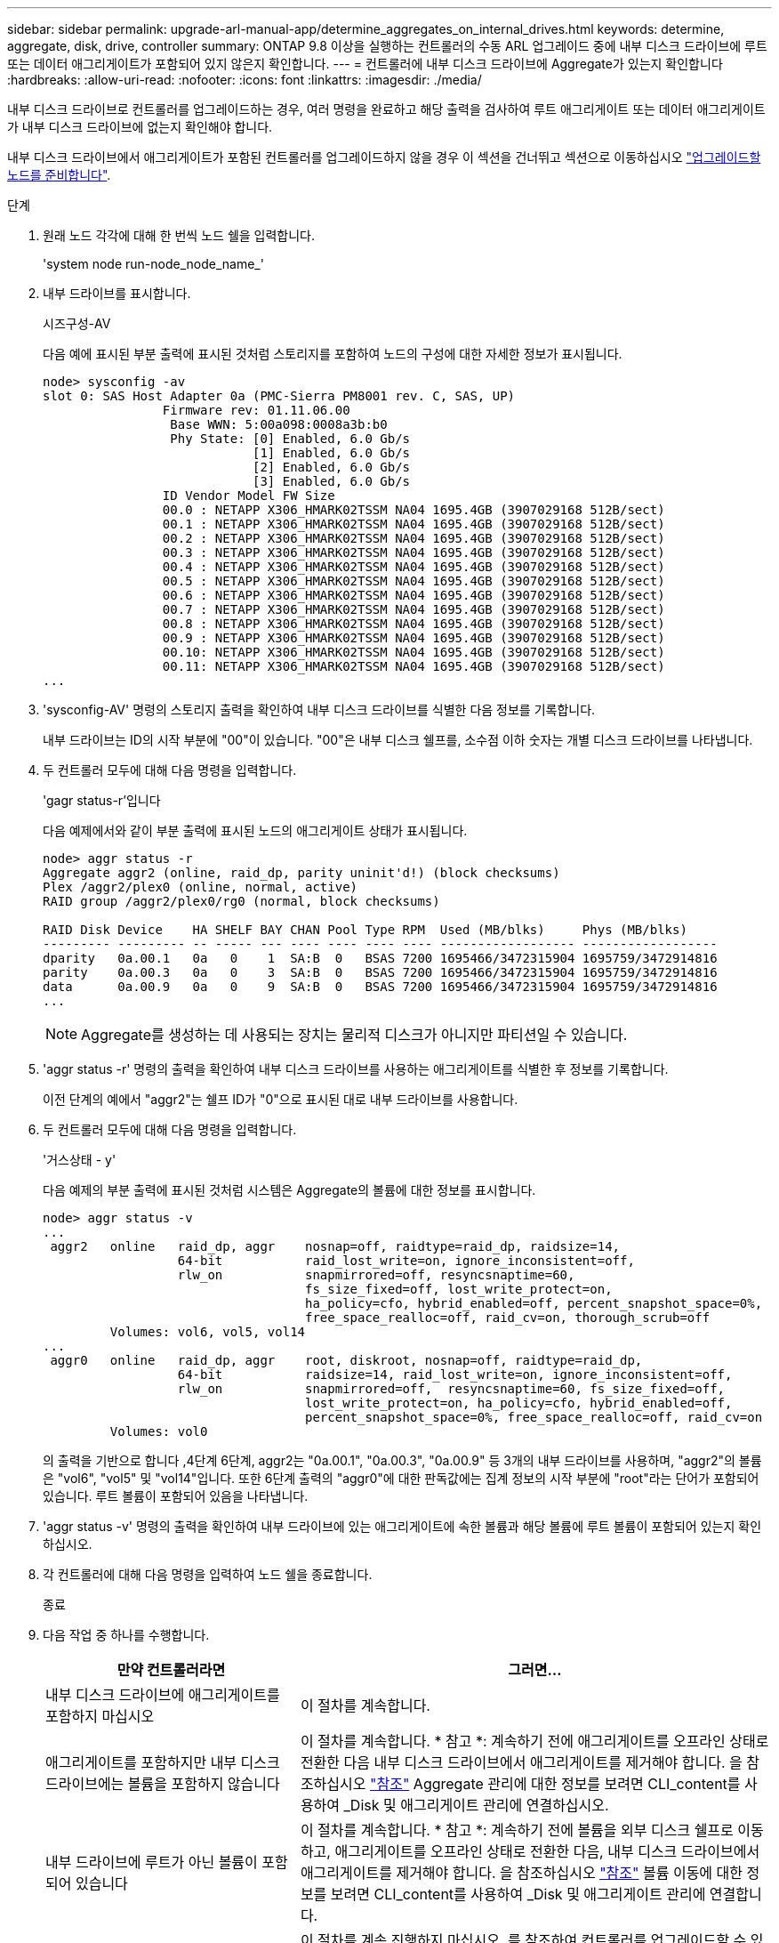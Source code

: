 ---
sidebar: sidebar 
permalink: upgrade-arl-manual-app/determine_aggregates_on_internal_drives.html 
keywords: determine, aggregate, disk, drive, controller 
summary: ONTAP 9.8 이상을 실행하는 컨트롤러의 수동 ARL 업그레이드 중에 내부 디스크 드라이브에 루트 또는 데이터 애그리게이트가 포함되어 있지 않은지 확인합니다. 
---
= 컨트롤러에 내부 디스크 드라이브에 Aggregate가 있는지 확인합니다
:hardbreaks:
:allow-uri-read: 
:nofooter: 
:icons: font
:linkattrs: 
:imagesdir: ./media/


[role="lead"]
내부 디스크 드라이브로 컨트롤러를 업그레이드하는 경우, 여러 명령을 완료하고 해당 출력을 검사하여 루트 애그리게이트 또는 데이터 애그리게이트가 내부 디스크 드라이브에 없는지 확인해야 합니다.

내부 디스크 드라이브에서 애그리게이트가 포함된 컨트롤러를 업그레이드하지 않을 경우 이 섹션을 건너뛰고 섹션으로 이동하십시오 link:prepare_nodes_for_upgrade.html["업그레이드할 노드를 준비합니다"].

.단계
. 원래 노드 각각에 대해 한 번씩 노드 쉘을 입력합니다.
+
'system node run-node_node_name_'

. 내부 드라이브를 표시합니다.
+
시즈구성-AV

+
다음 예에 표시된 부분 출력에 표시된 것처럼 스토리지를 포함하여 노드의 구성에 대한 자세한 정보가 표시됩니다.

+
....

node> sysconfig -av
slot 0: SAS Host Adapter 0a (PMC-Sierra PM8001 rev. C, SAS, UP)
                Firmware rev: 01.11.06.00
                 Base WWN: 5:00a098:0008a3b:b0
                 Phy State: [0] Enabled, 6.0 Gb/s
                            [1] Enabled, 6.0 Gb/s
                            [2] Enabled, 6.0 Gb/s
                            [3] Enabled, 6.0 Gb/s
                ID Vendor Model FW Size
                00.0 : NETAPP X306_HMARK02TSSM NA04 1695.4GB (3907029168 512B/sect)
                00.1 : NETAPP X306_HMARK02TSSM NA04 1695.4GB (3907029168 512B/sect)
                00.2 : NETAPP X306_HMARK02TSSM NA04 1695.4GB (3907029168 512B/sect)
                00.3 : NETAPP X306_HMARK02TSSM NA04 1695.4GB (3907029168 512B/sect)
                00.4 : NETAPP X306_HMARK02TSSM NA04 1695.4GB (3907029168 512B/sect)
                00.5 : NETAPP X306_HMARK02TSSM NA04 1695.4GB (3907029168 512B/sect)
                00.6 : NETAPP X306_HMARK02TSSM NA04 1695.4GB (3907029168 512B/sect)
                00.7 : NETAPP X306_HMARK02TSSM NA04 1695.4GB (3907029168 512B/sect)
                00.8 : NETAPP X306_HMARK02TSSM NA04 1695.4GB (3907029168 512B/sect)
                00.9 : NETAPP X306_HMARK02TSSM NA04 1695.4GB (3907029168 512B/sect)
                00.10: NETAPP X306_HMARK02TSSM NA04 1695.4GB (3907029168 512B/sect)
                00.11: NETAPP X306_HMARK02TSSM NA04 1695.4GB (3907029168 512B/sect)
...
....
. 'sysconfig-AV' 명령의 스토리지 출력을 확인하여 내부 디스크 드라이브를 식별한 다음 정보를 기록합니다.
+
내부 드라이브는 ID의 시작 부분에 "00"이 있습니다. "00"은 내부 디스크 쉘프를, 소수점 이하 숫자는 개별 디스크 드라이브를 나타냅니다.

. [[man_aggr_step4]] 두 컨트롤러 모두에 대해 다음 명령을 입력합니다.
+
'gagr status-r'입니다

+
다음 예제에서와 같이 부분 출력에 표시된 노드의 애그리게이트 상태가 표시됩니다.

+
[listing]
----
node> aggr status -r
Aggregate aggr2 (online, raid_dp, parity uninit'd!) (block checksums)
Plex /aggr2/plex0 (online, normal, active)
RAID group /aggr2/plex0/rg0 (normal, block checksums)

RAID Disk Device    HA SHELF BAY CHAN Pool Type RPM  Used (MB/blks)     Phys (MB/blks)
--------- --------- -- ----- --- ---- ---- ---- ---- ------------------ ------------------
dparity   0a.00.1   0a   0    1  SA:B  0   BSAS 7200 1695466/3472315904 1695759/3472914816
parity    0a.00.3   0a   0    3  SA:B  0   BSAS 7200 1695466/3472315904 1695759/3472914816
data      0a.00.9   0a   0    9  SA:B  0   BSAS 7200 1695466/3472315904 1695759/3472914816
...
----
+

NOTE: Aggregate를 생성하는 데 사용되는 장치는 물리적 디스크가 아니지만 파티션일 수 있습니다.

. 'aggr status -r' 명령의 출력을 확인하여 내부 디스크 드라이브를 사용하는 애그리게이트를 식별한 후 정보를 기록합니다.
+
이전 단계의 예에서 "aggr2"는 쉘프 ID가 "0"으로 표시된 대로 내부 드라이브를 사용합니다.

. 두 컨트롤러 모두에 대해 다음 명령을 입력합니다.
+
'거스상태 - y'

+
다음 예제의 부분 출력에 표시된 것처럼 시스템은 Aggregate의 볼륨에 대한 정보를 표시합니다.

+
....
node> aggr status -v
...
 aggr2   online   raid_dp, aggr    nosnap=off, raidtype=raid_dp, raidsize=14,
                  64-bit           raid_lost_write=on, ignore_inconsistent=off,
                  rlw_on           snapmirrored=off, resyncsnaptime=60,
                                   fs_size_fixed=off, lost_write_protect=on,
                                   ha_policy=cfo, hybrid_enabled=off, percent_snapshot_space=0%,
                                   free_space_realloc=off, raid_cv=on, thorough_scrub=off
         Volumes: vol6, vol5, vol14
...
 aggr0   online   raid_dp, aggr    root, diskroot, nosnap=off, raidtype=raid_dp,
                  64-bit           raidsize=14, raid_lost_write=on, ignore_inconsistent=off,
                  rlw_on           snapmirrored=off,  resyncsnaptime=60, fs_size_fixed=off,
                                   lost_write_protect=on, ha_policy=cfo, hybrid_enabled=off,
                                   percent_snapshot_space=0%, free_space_realloc=off, raid_cv=on
         Volumes: vol0
....
+
의 출력을 기반으로 합니다 ,4단계 6단계, aggr2는 "0a.00.1", "0a.00.3", "0a.00.9" 등 3개의 내부 드라이브를 사용하며, "aggr2"의 볼륨은 "vol6", "vol5" 및 "vol14"입니다. 또한 6단계 출력의 "aggr0"에 대한 판독값에는 집계 정보의 시작 부분에 "root"라는 단어가 포함되어 있습니다. 루트 볼륨이 포함되어 있음을 나타냅니다.

. 'aggr status -v' 명령의 출력을 확인하여 내부 드라이브에 있는 애그리게이트에 속한 볼륨과 해당 볼륨에 루트 볼륨이 포함되어 있는지 확인하십시오.
. 각 컨트롤러에 대해 다음 명령을 입력하여 노드 쉘을 종료합니다.
+
종료

. 다음 작업 중 하나를 수행합니다.
+
[cols="35,65"]
|===
| 만약 컨트롤러라면 | 그러면... 


| 내부 디스크 드라이브에 애그리게이트를 포함하지 마십시오 | 이 절차를 계속합니다. 


| 애그리게이트를 포함하지만 내부 디스크 드라이브에는 볼륨을 포함하지 않습니다 | 이 절차를 계속합니다. * 참고 *: 계속하기 전에 애그리게이트를 오프라인 상태로 전환한 다음 내부 디스크 드라이브에서 애그리게이트를 제거해야 합니다. 을 참조하십시오 link:other_references.html["참조"] Aggregate 관리에 대한 정보를 보려면 CLI_content를 사용하여 _Disk 및 애그리게이트 관리에 연결하십시오. 


| 내부 드라이브에 루트가 아닌 볼륨이 포함되어 있습니다 | 이 절차를 계속합니다. * 참고 *: 계속하기 전에 볼륨을 외부 디스크 쉘프로 이동하고, 애그리게이트를 오프라인 상태로 전환한 다음, 내부 디스크 드라이브에서 애그리게이트를 제거해야 합니다. 을 참조하십시오 link:other_references.html["참조"] 볼륨 이동에 대한 정보를 보려면 CLI_content를 사용하여 _Disk 및 애그리게이트 관리에 연결합니다. 


| 내부 드라이브의 루트 볼륨을 포함합니다 | 이 절차를 계속 진행하지 마십시오. 를 참조하여 컨트롤러를 업그레이드할 수 있습니다 link:other_references.html["참조"] 를 사용하여 _NetApp Support 사이트_에 연결하고, _ 절차를 사용하여 clustered Data ONTAP을 실행하는 노드 쌍에서 컨트롤러 하드웨어 업그레이드 _ 를 수행하여 볼륨을 이동합니다. 


| 내부 드라이브에 루트가 아닌 볼륨을 포함하고 외부 스토리지로 볼륨을 이동할 수 없습니다 | 이 절차를 계속 진행하지 마십시오. 볼륨 _ 을(를) 이동하여 clustered Data ONTAP을 실행하는 노드 쌍에서 컨트롤러 하드웨어 업그레이드 절차를 수행하여 컨트롤러를 업그레이드할 수 있습니다. 을 참조하십시오 link:other_references.html["참조"] 이 절차를 액세스할 수 있는 _NetApp Support 사이트_에 대한 링크. 
|===


